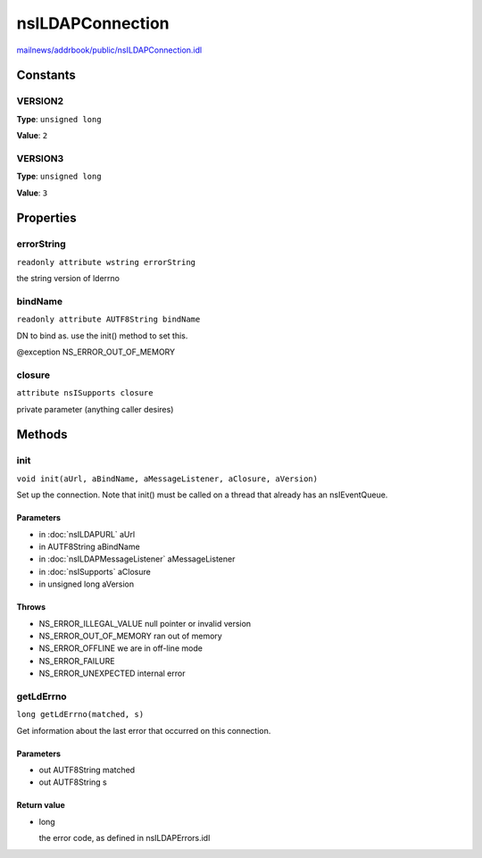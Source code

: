 =================
nsILDAPConnection
=================

`mailnews/addrbook/public/nsILDAPConnection.idl <https://hg.mozilla.org/comm-central/file/tip/mailnews/addrbook/public/nsILDAPConnection.idl>`_


Constants
=========

VERSION2
--------

**Type**: ``unsigned long``

**Value**: ``2``


VERSION3
--------

**Type**: ``unsigned long``

**Value**: ``3``


Properties
==========

errorString
-----------

``readonly attribute wstring errorString``

the string version of lderrno

bindName
--------

``readonly attribute AUTF8String bindName``

DN to bind as.  use the init() method to set this.

@exception NS_ERROR_OUT_OF_MEMORY

closure
-------

``attribute nsISupports closure``

private parameter (anything caller desires)

Methods
=======

init
----

``void init(aUrl, aBindName, aMessageListener, aClosure, aVersion)``

Set up the connection.  Note that init() must be called on a thread
that already has an nsIEventQueue.

Parameters
^^^^^^^^^^

* in :doc:`nsILDAPURL` aUrl
* in AUTF8String aBindName
* in :doc:`nsILDAPMessageListener` aMessageListener
* in :doc:`nsISupports` aClosure
* in unsigned long aVersion

Throws
^^^^^^

* NS_ERROR_ILLEGAL_VALUE        null pointer or invalid version
* NS_ERROR_OUT_OF_MEMORY        ran out of memory
* NS_ERROR_OFFLINE              we are in off-line mode
* NS_ERROR_FAILURE
* NS_ERROR_UNEXPECTED           internal error

getLdErrno
----------

``long getLdErrno(matched, s)``

Get information about the last error that occurred on this connection.

Parameters
^^^^^^^^^^

* out AUTF8String matched
* out AUTF8String s

Return value
^^^^^^^^^^^^

* long

  the error code, as defined in nsILDAPErrors.idl
